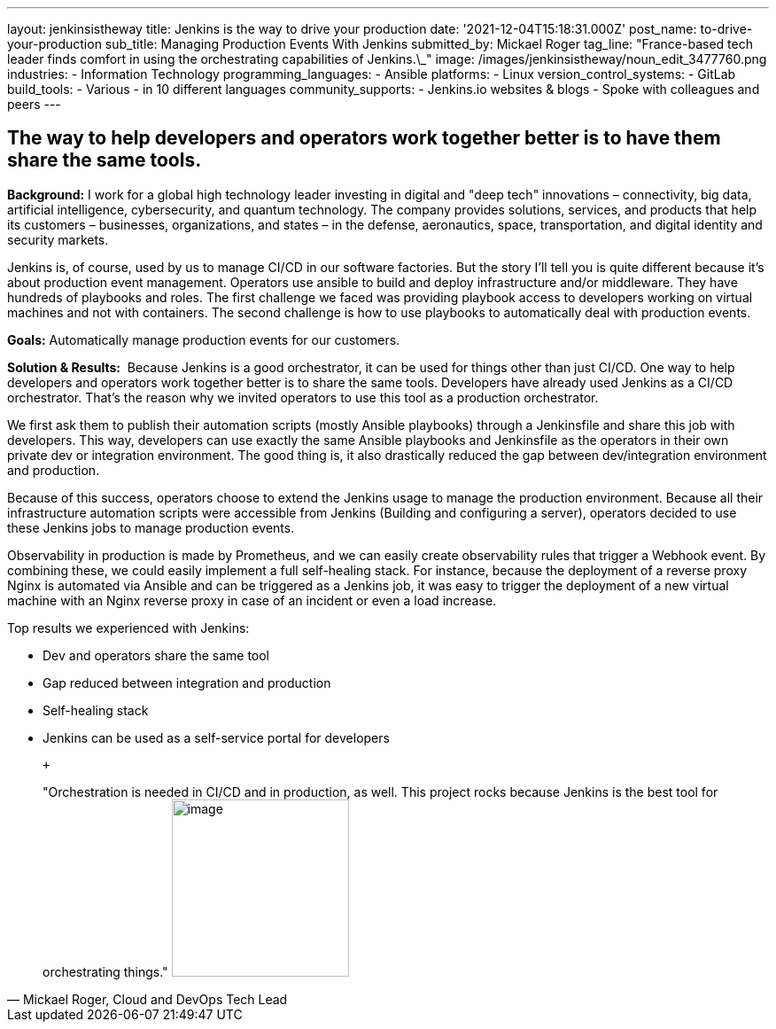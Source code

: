 ---
layout: jenkinsistheway
title: Jenkins is the way to drive your production
date: '2021-12-04T15:18:31.000Z'
post_name: to-drive-your-production
sub_title: Managing Production Events With Jenkins
submitted_by: Mickael Roger
tag_line: "France-based tech leader finds comfort in using the orchestrating capabilities of Jenkins.\_"
image: /images/jenkinsistheway/noun_edit_3477760.png
industries:
  - Information Technology
programming_languages:
  - Ansible
platforms:
  - Linux
version_control_systems:
  - GitLab
build_tools:
  - Various
  - in 10 different languages
community_supports:
  - Jenkins.io websites & blogs
  - Spoke with colleagues and peers
---




== The way to help developers and operators work together better is to have them share the same tools.

*Background:* I work for a global high technology leader investing in digital and "deep tech" innovations – connectivity, big data, artificial intelligence, cybersecurity, and quantum technology. The company provides solutions, services, and products that help its customers – businesses, organizations, and states – in the defense, aeronautics, space, transportation, and digital identity and security markets.

Jenkins is, of course, used by us to manage CI/CD in our software factories. But the story I'll tell you is quite different because it's about production event management. Operators use ansible to build and deploy infrastructure and/or middleware. They have hundreds of playbooks and roles. The first challenge we faced was providing playbook access to developers working on virtual machines and not with containers. The second challenge is how to use playbooks to automatically deal with production events.

*Goals:* Automatically manage production events for our customers.

*Solution & Results:*  Because Jenkins is a good orchestrator, it can be used for things other than just CI/CD. One way to help developers and operators work together better is to share the same tools. Developers have already used Jenkins as a CI/CD orchestrator. That's the reason why we invited operators to use this tool as a production orchestrator. 

We first ask them to publish their automation scripts (mostly Ansible playbooks) through a Jenkinsfile and share this job with developers. This way, developers can use exactly the same Ansible playbooks and Jenkinsfile as the operators in their own private dev or integration environment. The good thing is, it also drastically reduced the gap between dev/integration environment and production.

Because of this success, operators choose to extend the Jenkins usage to manage the production environment. Because all their infrastructure automation scripts were accessible from Jenkins (Building and configuring a server), operators decided to use these Jenkins jobs to manage production events. 

Observability in production is made by Prometheus, and we can easily create observability rules that trigger a Webhook event. By combining these, we could easily implement a full self-healing stack. For instance, because the deployment of a reverse proxy Nginx is automated via Ansible and can be triggered as a Jenkins job, it was easy to trigger the deployment of a new virtual machine with an Nginx reverse proxy in case of an incident or even a load increase.

Top results we experienced with Jenkins:

* Dev and operators share the same tool
* Gap reduced between integration and production 
* Self-healing stack 
* Jenkins can be used as a self-service portal for developers

 +
 





[.testimonal]
[quote, "Mickael Roger, Cloud and DevOps Tech Lead"]
"Orchestration is needed in CI/CD and in production, as well. This project rocks because Jenkins is the best tool for orchestrating things."
image:/images/jenkinsistheway/Mickael.jpeg[image,width=200,height=200]


